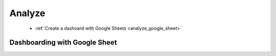 .. _analyze:

Analyze
=======


 - :ref:`Create a dashoard with Google Sheets <analyze_google_sheet>`



.. _analyze_google_sheet:

Dashboarding with Google Sheet
------------------------------


